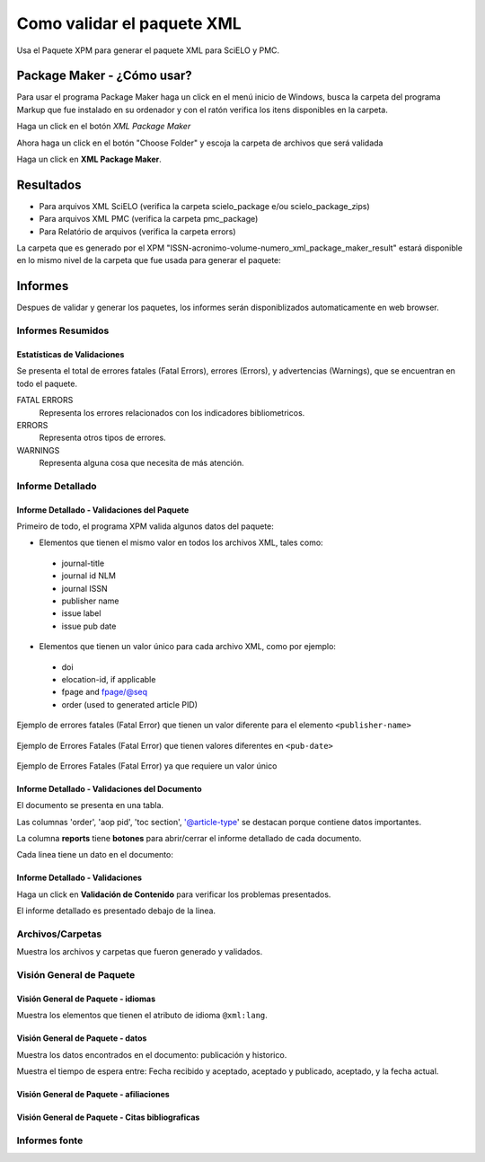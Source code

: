 .. _es_como_validar_paquete_xml

Como validar el paquete XML
===========================

Usa el Paquete XPM para generar el paquete XML para SciELO y PMC.


Package Maker - ¿Cómo usar?
---------------------------

Para usar el programa Package Maker haga un click en el menú inicio de Windows, busca la carpeta del programa Markup que fue instalado en su ordenador y con el ratón verifica los itens disponibles en la carpeta.

Haga un click en el botón *XML Package Maker*



.. image:: img/scielo_menu_xpm.png

.. image:: img/xpm_gui.png


Ahora haga un click en el botón "Choose Folder" y escoja la carpeta de archivos que será validada 


.. image:: img/xpm_gui_selected_folder.png


Haga un click en **XML Package Maker**.


Resultados
----------


* Para arquivos XML SciELO (verifica la carpeta scielo_package e/ou scielo_package_zips)
* Para arquivos XML PMC (verifica la carpeta pmc_package)
* Para Relatório de arquivos (verifica la carpeta errors)

La carpeta que es generado por el XPM "ISSN-acronimo-volume-numero_xml_package_maker_result" estará disponible en lo mismo nivel de la carpeta que fue usada para generar el paquete:


.. image:: img/xpm_result_folders.png



Informes
--------

Despues de validar y generar los paquetes, los informes serán disponiblizados automaticamente en web browser.


Informes Resumidos
.................

Estatísticas de Validaciones
::::::::::::::::::::::::::::

Se presenta el total de errores fatales (Fatal Errors), errores (Errors), y advertencias (Warnings), que se encuentran en todo el paquete.

FATAL ERRORS
   Representa los errores relacionados con los indicadores bibliometricos.

ERRORS
   Representa otros tipos de errores.

WARNINGS
   Representa alguna cosa que necesita de más atención.


.. image:: img/xpm_report.png


Informe Detallado
.................

Informe Detallado - Validaciones del Paquete
::::::::::::::::::::::::::::::::::::::::::::


Primeiro de todo, el programa XPM valida algunos datos del paquete:

- Elementos que tienen el mismo valor en todos los archivos XML, tales como:


 * journal-title
 * journal id NLM
 * journal ISSN
 * publisher name
 * issue label
 * issue pub date

-  Elementos que tienen un valor único para cada archivo XML, como por ejemplo:

 * doi
 * elocation-id, if applicable
 * fpage and fpage/@seq
 * order (used to generated article PID)


Ejemplo de errores fatales (Fatal Error) que tienen un valor diferente para el elemento ``<publisher-name>``

 .. image:: img/xml_reports__toc_fatal_error_required_equal_publisher.jpg


Ejemplo de Errores Fatales (Fatal Error) que tienen valores diferentes en ``<pub-date>``

 .. image:: img/xml_reports_toc_fatal_error_required_equal_date.png


Ejemplo de Errores Fatales (Fatal Error) ya que requiere un valor único

 .. image:: img/xml_reports_toc_fatal_error_unique.png.jpg


Informe Detallado - Validaciones del Documento
::::::::::::::::::::::::::::::::::::::::::::::

El documento se presenta en una tabla.

Las columnas 'order', 'aop pid', 'toc section', '@article-type'  se destacan porque contiene datos importantes.

La columna **reports** tiene **botones** para abrir/cerrar el informe detallado de cada documento.


Cada linea tiene un dato en el documento:

.. image:: img/xpm_report_detail.png


Informe Detallado - Validaciones
::::::::::::::::::::::::::::::::

Haga un click en **Validación de Contenido** para verificar los problemas presentados.

El informe detallado es presentado debajo de la linea.

.. image:: img/xpm_report_detail_validations.png


Archivos/Carpetas
.................

Muestra los archivos y carpetas que fueron generado y validados.

.. image:: img/xpm_report_folder.png


Visión General de Paquete
.........................

Visión General de Paquete - idiomas
:::::::::::::::::::::::::::::::::::

Muestra los elementos que tienen el atributo de idioma ``@xml:lang``. 

.. image:: img/xpm_report_overview_lang.png


Visión General de Paquete - datos
:::::::::::::::::::::::::::::::::

Muestra los datos encontrados en el documento: publicación y historico.

Muestra el tiempo de espera entre: Fecha recibido y aceptado, aceptado y publicado, aceptado, y la fecha actual.

.. image:: img/xpm_report_overview_date.png


Visión General de Paquete - afiliaciones
::::::::::::::::::::::::::::::::::::::::


.. image:: img/xpm_report_overview_aff.png


Visión General de Paquete - Citas bibliograficas
::::::::::::::::::::::::::::::::::::::::::::::::


.. image:: img/xpm_report_overview_ref.png


Informes fonte
..............

.. image:: img/xpm_report_sources.png

.. image:: img/xpm_report_sources_journals.png

.. image:: img/xpm_report_sources_books.png

.. image:: img/xpm_report_sources_others.png
